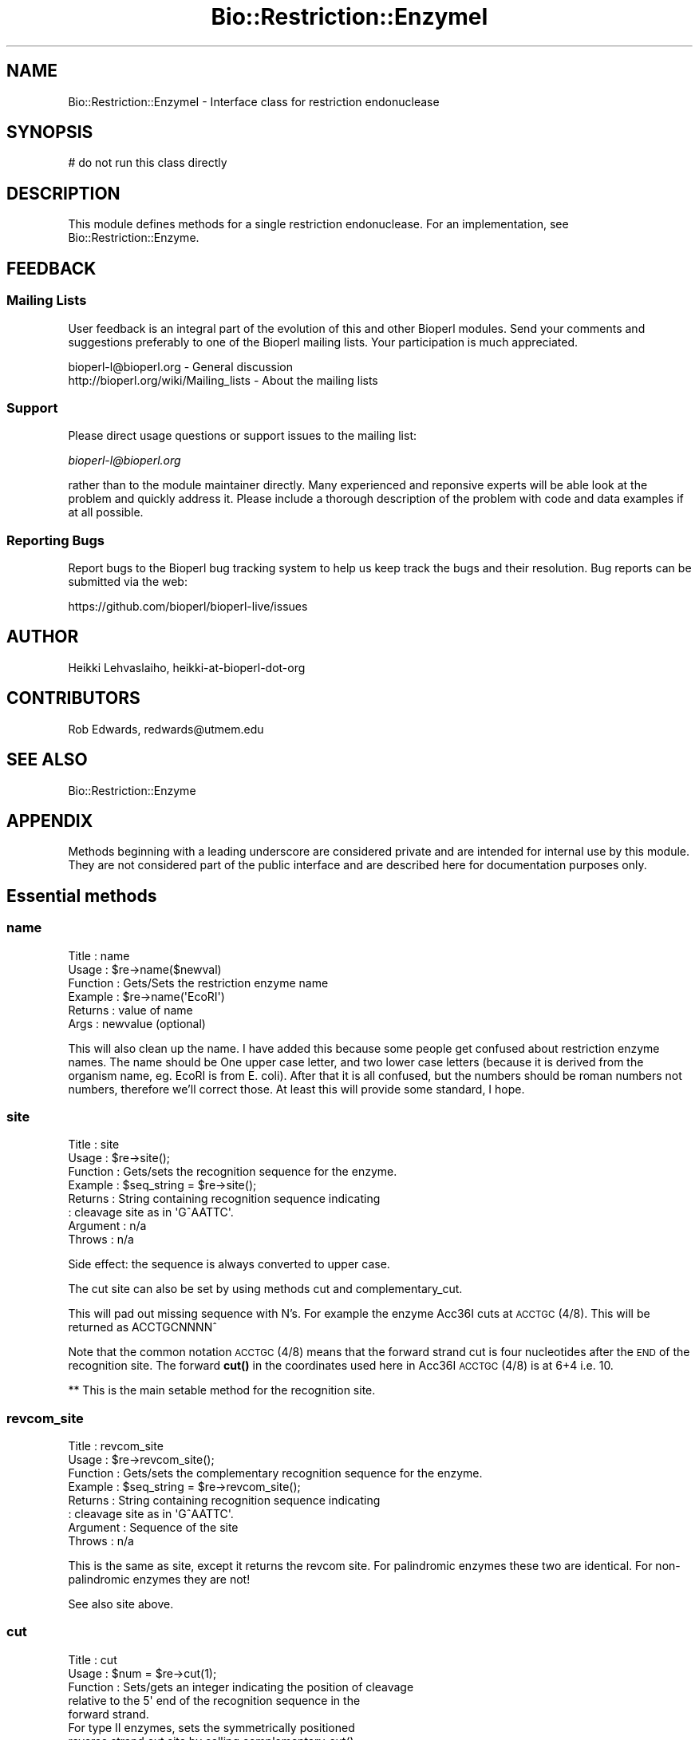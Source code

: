 .\" Automatically generated by Pod::Man 4.11 (Pod::Simple 3.35)
.\"
.\" Standard preamble:
.\" ========================================================================
.de Sp \" Vertical space (when we can't use .PP)
.if t .sp .5v
.if n .sp
..
.de Vb \" Begin verbatim text
.ft CW
.nf
.ne \\$1
..
.de Ve \" End verbatim text
.ft R
.fi
..
.\" Set up some character translations and predefined strings.  \*(-- will
.\" give an unbreakable dash, \*(PI will give pi, \*(L" will give a left
.\" double quote, and \*(R" will give a right double quote.  \*(C+ will
.\" give a nicer C++.  Capital omega is used to do unbreakable dashes and
.\" therefore won't be available.  \*(C` and \*(C' expand to `' in nroff,
.\" nothing in troff, for use with C<>.
.tr \(*W-
.ds C+ C\v'-.1v'\h'-1p'\s-2+\h'-1p'+\s0\v'.1v'\h'-1p'
.ie n \{\
.    ds -- \(*W-
.    ds PI pi
.    if (\n(.H=4u)&(1m=24u) .ds -- \(*W\h'-12u'\(*W\h'-12u'-\" diablo 10 pitch
.    if (\n(.H=4u)&(1m=20u) .ds -- \(*W\h'-12u'\(*W\h'-8u'-\"  diablo 12 pitch
.    ds L" ""
.    ds R" ""
.    ds C` ""
.    ds C' ""
'br\}
.el\{\
.    ds -- \|\(em\|
.    ds PI \(*p
.    ds L" ``
.    ds R" ''
.    ds C`
.    ds C'
'br\}
.\"
.\" Escape single quotes in literal strings from groff's Unicode transform.
.ie \n(.g .ds Aq \(aq
.el       .ds Aq '
.\"
.\" If the F register is >0, we'll generate index entries on stderr for
.\" titles (.TH), headers (.SH), subsections (.SS), items (.Ip), and index
.\" entries marked with X<> in POD.  Of course, you'll have to process the
.\" output yourself in some meaningful fashion.
.\"
.\" Avoid warning from groff about undefined register 'F'.
.de IX
..
.nr rF 0
.if \n(.g .if rF .nr rF 1
.if (\n(rF:(\n(.g==0)) \{\
.    if \nF \{\
.        de IX
.        tm Index:\\$1\t\\n%\t"\\$2"
..
.        if !\nF==2 \{\
.            nr % 0
.            nr F 2
.        \}
.    \}
.\}
.rr rF
.\"
.\" Accent mark definitions (@(#)ms.acc 1.5 88/02/08 SMI; from UCB 4.2).
.\" Fear.  Run.  Save yourself.  No user-serviceable parts.
.    \" fudge factors for nroff and troff
.if n \{\
.    ds #H 0
.    ds #V .8m
.    ds #F .3m
.    ds #[ \f1
.    ds #] \fP
.\}
.if t \{\
.    ds #H ((1u-(\\\\n(.fu%2u))*.13m)
.    ds #V .6m
.    ds #F 0
.    ds #[ \&
.    ds #] \&
.\}
.    \" simple accents for nroff and troff
.if n \{\
.    ds ' \&
.    ds ` \&
.    ds ^ \&
.    ds , \&
.    ds ~ ~
.    ds /
.\}
.if t \{\
.    ds ' \\k:\h'-(\\n(.wu*8/10-\*(#H)'\'\h"|\\n:u"
.    ds ` \\k:\h'-(\\n(.wu*8/10-\*(#H)'\`\h'|\\n:u'
.    ds ^ \\k:\h'-(\\n(.wu*10/11-\*(#H)'^\h'|\\n:u'
.    ds , \\k:\h'-(\\n(.wu*8/10)',\h'|\\n:u'
.    ds ~ \\k:\h'-(\\n(.wu-\*(#H-.1m)'~\h'|\\n:u'
.    ds / \\k:\h'-(\\n(.wu*8/10-\*(#H)'\z\(sl\h'|\\n:u'
.\}
.    \" troff and (daisy-wheel) nroff accents
.ds : \\k:\h'-(\\n(.wu*8/10-\*(#H+.1m+\*(#F)'\v'-\*(#V'\z.\h'.2m+\*(#F'.\h'|\\n:u'\v'\*(#V'
.ds 8 \h'\*(#H'\(*b\h'-\*(#H'
.ds o \\k:\h'-(\\n(.wu+\w'\(de'u-\*(#H)/2u'\v'-.3n'\*(#[\z\(de\v'.3n'\h'|\\n:u'\*(#]
.ds d- \h'\*(#H'\(pd\h'-\w'~'u'\v'-.25m'\f2\(hy\fP\v'.25m'\h'-\*(#H'
.ds D- D\\k:\h'-\w'D'u'\v'-.11m'\z\(hy\v'.11m'\h'|\\n:u'
.ds th \*(#[\v'.3m'\s+1I\s-1\v'-.3m'\h'-(\w'I'u*2/3)'\s-1o\s+1\*(#]
.ds Th \*(#[\s+2I\s-2\h'-\w'I'u*3/5'\v'-.3m'o\v'.3m'\*(#]
.ds ae a\h'-(\w'a'u*4/10)'e
.ds Ae A\h'-(\w'A'u*4/10)'E
.    \" corrections for vroff
.if v .ds ~ \\k:\h'-(\\n(.wu*9/10-\*(#H)'\s-2\u~\d\s+2\h'|\\n:u'
.if v .ds ^ \\k:\h'-(\\n(.wu*10/11-\*(#H)'\v'-.4m'^\v'.4m'\h'|\\n:u'
.    \" for low resolution devices (crt and lpr)
.if \n(.H>23 .if \n(.V>19 \
\{\
.    ds : e
.    ds 8 ss
.    ds o a
.    ds d- d\h'-1'\(ga
.    ds D- D\h'-1'\(hy
.    ds th \o'bp'
.    ds Th \o'LP'
.    ds ae ae
.    ds Ae AE
.\}
.rm #[ #] #H #V #F C
.\" ========================================================================
.\"
.IX Title "Bio::Restriction::EnzymeI 3"
.TH Bio::Restriction::EnzymeI 3 "2022-04-18" "perl v5.30.0" "User Contributed Perl Documentation"
.\" For nroff, turn off justification.  Always turn off hyphenation; it makes
.\" way too many mistakes in technical documents.
.if n .ad l
.nh
.SH "NAME"
Bio::Restriction::EnzymeI \- Interface class for restriction endonuclease
.SH "SYNOPSIS"
.IX Header "SYNOPSIS"
.Vb 1
\&  # do not run this class directly
.Ve
.SH "DESCRIPTION"
.IX Header "DESCRIPTION"
This module defines methods for a single restriction endonuclease.  For an
implementation, see Bio::Restriction::Enzyme.
.SH "FEEDBACK"
.IX Header "FEEDBACK"
.SS "Mailing Lists"
.IX Subsection "Mailing Lists"
User feedback is an integral part of the evolution of this and other
Bioperl modules. Send your comments and suggestions preferably to one
of the Bioperl mailing lists. Your participation is much appreciated.
.PP
.Vb 2
\&  bioperl\-l@bioperl.org                  \- General discussion
\&  http://bioperl.org/wiki/Mailing_lists  \- About the mailing lists
.Ve
.SS "Support"
.IX Subsection "Support"
Please direct usage questions or support issues to the mailing list:
.PP
\&\fIbioperl\-l@bioperl.org\fR
.PP
rather than to the module maintainer directly. Many experienced and 
reponsive experts will be able look at the problem and quickly 
address it. Please include a thorough description of the problem 
with code and data examples if at all possible.
.SS "Reporting Bugs"
.IX Subsection "Reporting Bugs"
Report bugs to the Bioperl bug tracking system to help us keep track
the bugs and their resolution. Bug reports can be submitted via the
web:
.PP
.Vb 1
\&  https://github.com/bioperl/bioperl\-live/issues
.Ve
.SH "AUTHOR"
.IX Header "AUTHOR"
Heikki Lehvaslaiho, heikki-at-bioperl-dot-org
.SH "CONTRIBUTORS"
.IX Header "CONTRIBUTORS"
Rob Edwards, redwards@utmem.edu
.SH "SEE ALSO"
.IX Header "SEE ALSO"
Bio::Restriction::Enzyme
.SH "APPENDIX"
.IX Header "APPENDIX"
Methods beginning with a leading underscore are considered private and
are intended for internal use by this module. They are not considered
part of the public interface and are described here for documentation
purposes only.
.SH "Essential methods"
.IX Header "Essential methods"
.SS "name"
.IX Subsection "name"
.Vb 6
\& Title    : name
\& Usage    : $re\->name($newval)
\& Function : Gets/Sets the restriction enzyme name
\& Example  : $re\->name(\*(AqEcoRI\*(Aq)
\& Returns  : value of name
\& Args     : newvalue (optional)
.Ve
.PP
This will also clean up the name. I have added this because some
people get confused about restriction enzyme names.  The name should
be One upper case letter, and two lower case letters (because it is
derived from the organism name, eg.  EcoRI is from E. coli). After
that it is all confused, but the numbers should be roman numbers not
numbers, therefore we'll correct those. At least this will provide
some standard, I hope.
.SS "site"
.IX Subsection "site"
.Vb 8
\& Title     : site
\& Usage     : $re\->site();
\& Function  : Gets/sets the recognition sequence for the enzyme.
\& Example   : $seq_string = $re\->site();
\& Returns   : String containing recognition sequence indicating
\&           : cleavage site as in  \*(AqG^AATTC\*(Aq.
\& Argument  : n/a
\& Throws    : n/a
.Ve
.PP
Side effect: the sequence is always converted to upper case.
.PP
The cut site can also be set by using methods cut and
complementary_cut.
.PP
This will pad out missing sequence with N's. For example the enzyme
Acc36I cuts at \s-1ACCTGC\s0(4/8). This will be returned as ACCTGCNNNN^
.PP
Note that the common notation \s-1ACCTGC\s0(4/8) means that the forward
strand cut is four nucleotides after the \s-1END\s0 of the recognition
site. The forward \fBcut()\fR in the coordinates used here in Acc36I
\&\s-1ACCTGC\s0(4/8) is at 6+4 i.e. 10.
.PP
** This is the main setable method for the recognition site.
.SS "revcom_site"
.IX Subsection "revcom_site"
.Vb 8
\& Title     : revcom_site
\& Usage     : $re\->revcom_site();
\& Function  : Gets/sets the complementary recognition sequence for the enzyme.
\& Example   : $seq_string = $re\->revcom_site();
\& Returns   : String containing recognition sequence indicating
\&           : cleavage site as in  \*(AqG^AATTC\*(Aq.
\& Argument  : Sequence of the site
\& Throws    : n/a
.Ve
.PP
This is the same as site, except it returns the revcom site. For
palindromic enzymes these two are identical. For non-palindromic
enzymes they are not!
.PP
See also site above.
.SS "cut"
.IX Subsection "cut"
.Vb 5
\& Title     : cut
\& Usage     : $num = $re\->cut(1);
\& Function  : Sets/gets an integer indicating the position of cleavage
\&             relative to the 5\*(Aq end of the recognition sequence in the
\&             forward strand.
\&
\&             For type II enzymes, sets the symmetrically positioned
\&             reverse strand cut site by calling complementary_cut().
\&
\& Returns   : Integer, 0 if not set
\& Argument  : an integer for the forward strand cut site (optional)
.Ve
.PP
Note that the common notation \s-1ACCTGC\s0(4/8) means that the forward
strand cut is four nucleotides after the \s-1END\s0 of the recognition
site. The forward cut in the coordinates used here in Acc36I
\&\s-1ACCTGC\s0(4/8) is at 6+4 i.e. 10.
.PP
Note that \s-1REBASE\s0 uses notation where cuts within symmetic sites are
marked by '^' within the forward sequence but if the site is
asymmetric the parenthesis syntax is used where numbering \s-1ALWAYS\s0
starts from last nucleotide in the forward strand. That's why AciI has
a site usually written as \s-1CCGC\s0(\-3/\-1) actualy cuts in
.PP
.Vb 2
\&  C^C G C
\&  G G C^G
.Ve
.PP
In our notation, these locations are 1 and 3.
.PP
The cuts locations in the notation used are relative to the first
(non-N) nucleotide of the reported forward strand of the recognition
sequence. The following diagram numbers the phosphodiester bonds
(marked by + ) which can be cut by the restriction enzymes:
.PP
.Vb 3
\&                           1   2   3   4   5   6   7   8  ...
\&     N + N + N + N + N + G + A + C + T + G + G + N + N + N
\&  ... \-5  \-4  \-3  \-2  \-1
.Ve
.SS "complementary_cut"
.IX Subsection "complementary_cut"
.Vb 7
\& Title     : complementary_cut
\& Usage     : $num = $re\->complementary_cut(\*(Aq1\*(Aq);
\& Function  : Sets/Gets an integer indicating the position of cleavage
\&           : on the reverse strand of the restriction site.
\& Returns   : Integer
\& Argument  : An integer (optional)
\& Throws    : Exception if argument is non\-numeric.
.Ve
.PP
This method determines the cut on the reverse strand of the sequence.
For most enzymes this will be within the sequence, and will be set
automatically based on the forward strand cut, but it need not be.
.PP
\&\fBNote\fR that the returned location indicates the location \s-1AFTER\s0 the
first non-N site nucleotide in the \s-1FORWARD\s0 strand.
.SH "Read only (usually) recognition site descriptive methods"
.IX Header "Read only (usually) recognition site descriptive methods"
.SS "type"
.IX Subsection "type"
.Vb 5
\& Title     : type
\& Usage     : $re\->type();
\& Function  : Get/set the restriction system type
\& Returns   : 
\& Argument  : optional type: (\*(AqI\*(Aq|II|III)
.Ve
.PP
Restriction enzymes have been catezorized into three types. Some
\&\s-1REBASE\s0 formats give the type, but the following rules can be used to
classify the known enzymes:
.IP "1." 4
Bipartite site (with 6\-8 Ns in the middle and the cut site
is > 50 nt away) => type I
.IP "2." 4
Site length < 3  => type I
.IP "3." 4
5\-6 asymmetric site and cuts >20 nt away => type \s-1III\s0
.IP "4." 4
All other  => type \s-1II\s0
.PP
There are some enzymes in \s-1REBASE\s0 which have bipartite recognition site
and cat far from the site but are still classified as type I. I've no
idea if this is really so.
.SS "seq"
.IX Subsection "seq"
.Vb 8
\& Title     : seq
\& Usage     : $re\->seq();
\& Function  : Get the Bio::PrimarySeq.pm object representing
\&           : the recognition sequence
\& Returns   : A Bio::PrimarySeq object representing the
\&             enzyme recognition site
\& Argument  : n/a
\& Throws    : n/a
.Ve
.SS "string"
.IX Subsection "string"
.Vb 7
\& Title     : string
\& Usage     : $re\->string();
\& Function  : Get a string representing the recognition sequence.
\& Returns   : String. Does NOT contain a  \*(Aq^\*(Aq representing the cut location
\&             as returned by the site() method.
\& Argument  : n/a
\& Throws    : n/a
.Ve
.SS "revcom"
.IX Subsection "revcom"
.Vb 7
\& Title     : revcom
\& Usage     : $re\->revcom();
\& Function  : Get a string representing the reverse complement of
\&           : the recognition sequence.
\& Returns   : String
\& Argument  : n/a
\& Throws    : n/a
.Ve
.SS "recognition_length"
.IX Subsection "recognition_length"
.Vb 7
\& Title     : recognition_length
\& Usage     : $re\->recognition_length();
\& Function  : Get the length of the RECOGNITION sequence.
\&             This is the total recognition sequence,
\&             inluding the ambiguous codes.
\& Returns   : An integer
\& Argument  : Nothing
.Ve
.PP
See also: non_ambiguous_length
.SS "non_ambiguous_length"
.IX Subsection "non_ambiguous_length"
.Vb 7
\& Title     : non_ambiguous_length
\& Usage     : $re\->non_ambiguous_length();
\& Function  : Get the nonambiguous length of the RECOGNITION sequence.
\&             This is the total recognition sequence,
\&             excluding the ambiguous codes.
\& Returns   : An integer
\& Argument  : Nothing
.Ve
.PP
See also: non_ambiguous_length
.SS "cutter"
.IX Subsection "cutter"
.Vb 3
\& Title    : cutter
\& Usage    : $re\->cutter
\& Function : Returns the "cutter" value of the recognition site.
\&
\&            This is a value relative to site length and lack of
\&            ambiguity codes. Hence: \*(AqRCATGY\*(Aq is a five (5) cutter site
\&            and \*(AqCCTNAGG\*(Aq a six cutter
\&
\&            This measure correlates to the frequency of the enzyme
\&            cuts much better than plain recognition site length.
\&
\& Example  : $re\->cutter
\& Returns  : integer or float number
\& Args     : none
.Ve
.PP
Why is this better than just stripping the ambiguous codes? Think about
it like this: You have a random sequence; all nucleotides are equally
probable. You have a four nucleotide re site. The probability of that
site finding a match is one out of 4^4 or 256, meaning that on average
a four cutter finds a match every 256 nucleotides. For a six cutter,
the average fragment length is 4^6 or 4096. In the case of ambiguity
codes the chances are finding the match are better: an R (A|T) has 1/2
chance of finding a match in a random sequence. Therefore, for \s-1RGCGCY\s0
the probability is one out of (2*4*4*4*4*2) which exactly the same as
for a five cutter! Cutter, although it can have non-integer values
turns out to be a useful and simple measure.
.PP
From bug 2178: \s-1VHDB\s0 are ambiguity symbols that match three different
nucleotides, so they contribute less to the effective recognition sequence
length than e.g. Y which matches only two nucleotides. A symbol which matches n
of the 4 nucleotides has an effective length of 1 \- log(n) / \fBlog\fR\|(4).
.SS "is_palindromic"
.IX Subsection "is_palindromic"
.Vb 7
\& Title     : is_palindromic
\& Usage     : $re\->is_palindromic();
\& Function  : Determines if the recognition sequence is palindromic
\&           : for the current restriction enzyme.
\& Returns   : Boolean
\& Argument  : n/a
\& Throws    : n/a
.Ve
.PP
A palindromic site (EcoRI):
.PP
.Vb 2
\&  5\-GAATTC\-3
\&  3\-CTTAAG\-5
.Ve
.SS "overhang"
.IX Subsection "overhang"
.Vb 6
\& Title     : overhang
\& Usage     : $re\->overhang();
\& Function  : Determines the overhang of the restriction enzyme
\& Returns   : "5\*(Aq", "3\*(Aq", "blunt" of undef
\& Argument  : n/a
\& Throws    : n/a
.Ve
.PP
A blunt site in SmaI returns \f(CW\*(C`blunt\*(C'\fR
.PP
.Vb 2
\&  5\*(Aq C C C^G G G 3\*(Aq
\&  3\*(Aq G G G^C C C 5\*(Aq
.Ve
.PP
A 5' overhang in EcoRI returns \f(CW\*(C`5\*(Aq\*(C'\fR
.PP
.Vb 2
\&  5\*(Aq G^A A T T C 3\*(Aq
\&  3\*(Aq C T T A A^G 5\*(Aq
.Ve
.PP
A 3' overhang in KpnI returns \f(CW\*(C`3\*(Aq\*(C'\fR
.PP
.Vb 2
\&  5\*(Aq G G T A C^C 3\*(Aq
\&  3\*(Aq C^C A T G G 5\*(Aq
.Ve
.SS "overhang_seq"
.IX Subsection "overhang_seq"
.Vb 6
\& Title     : overhang_seq
\& Usage     : $re\->overhang_seq();
\& Function  : Determines the overhang sequence of the restriction enzyme
\& Returns   : a Bio::LocatableSeq
\& Argument  : n/a
\& Throws    : n/a
.Ve
.PP
I do not think it is necessary to create a seq object of these. (Heikki)
.PP
Note: returns empty string for blunt sequences and undef for ones that
we don't know.  Compare these:
.PP
A blunt site in SmaI returns empty string
.PP
.Vb 2
\&  5\*(Aq C C C^G G G 3\*(Aq
\&  3\*(Aq G G G^C C C 5\*(Aq
.Ve
.PP
A 5' overhang in EcoRI returns \f(CW\*(C`AATT\*(C'\fR
.PP
.Vb 2
\&  5\*(Aq G^A A T T C 3\*(Aq
\&  3\*(Aq C T T A A^G 5\*(Aq
.Ve
.PP
A 3' overhang in KpnI returns \f(CW\*(C`GTAC\*(C'\fR
.PP
.Vb 2
\&  5\*(Aq G G T A C^C 3\*(Aq
\&  3\*(Aq C^C A T G G 5\*(Aq
.Ve
.PP
Note that you need to use method overhang to decide
whether it is a 5' or 3' overhang!!!
.PP
Note: The overhang stuff does not work if the site is asymmetric! Rethink!
.SS "compatible_ends"
.IX Subsection "compatible_ends"
.Vb 8
\& Title     : compatible_ends
\& Usage     : $re\->compatible_ends($re2);
\& Function  : Determines if the two restriction enzyme cut sites
\&              have compatible ends.
\& Returns   : 0 if not, 1 if only one pair ends match, 2 if both ends.
\& Argument  : a Bio::Restriction::Enzyme
\& Throws    : unless the argument is a Bio::Resriction::Enzyme and
\&             if there are Ns in the ovarhangs
.Ve
.PP
In case of type \s-1II\s0 enzymes which which cut symmetrically, this
function can be considered to return a boolean value.
.SS "is_ambiguous"
.IX Subsection "is_ambiguous"
.Vb 6
\& Title     : is_ambiguous
\& Usage     : $re\->is_ambiguous();
\& Function  : Determines if the restriction enzyme contains ambiguous sequences
\& Returns   : Boolean
\& Argument  : n/a
\& Throws    : n/a
.Ve
.SS "Additional methods from Rebase"
.IX Subsection "Additional methods from Rebase"
.SS "is_prototype"
.IX Subsection "is_prototype"
.Vb 6
\& Title    : is_prototype
\& Usage    : $re\->is_prototype
\& Function : Get/Set method for finding out if this enzyme is a prototype
\& Example  : $re\->is_prototype(1)
\& Returns  : Boolean
\& Args     : none
.Ve
.PP
Prototype enzymes are the most commonly available and usually first
enzymes discoverd that have the same recognition site. Using only
prototype enzymes in restriciton analysis avoids redundacy and
speeds things up.
.SS "prototype_name"
.IX Subsection "prototype_name"
.Vb 7
\& Title    : prototype_name
\& Usage    : $re\->prototype_name
\& Function : Get/Set method for the name of prototype for
\&            this enzyme\*(Aqs recognition site
\& Example  : $re\->prototype_name(1)
\& Returns  : prototype enzyme name string or an empty string
\& Args     : optional prototype enzyme name string
.Ve
.PP
If the enzyme itself is the protype, its own name is returned.  Not to
confuse the negative result with an unset value, use method
is_prototype.
.PP
This method is called \fIprototype_name\fR rather than \fIprototype\fR,
because it returns a string rather than on object.
.SS "isoschizomers"
.IX Subsection "isoschizomers"
.Vb 8
\& Title     : isoschizomers
\& Usage     : $re\->isoschizomers(@list);
\& Function  : Gets/Sets a list of known isoschizomers (enzymes that
\&             recognize the same site, but don\*(Aqt necessarily cut at
\&             the same position).
\& Arguments : A reference to an array that contains the isoschizomers
\& Returns   : A reference to an array of the known isoschizomers or 0
\&             if not defined.
.Ve
.PP
Added for compatibility to \s-1REBASE\s0
.SS "purge_isoschizomers"
.IX Subsection "purge_isoschizomers"
.Vb 5
\& Title     : purge_isoschizomers
\& Usage     : $re\->purge_isoschizomers();
\& Function  : Purges the set of isoschizomers for this enzyme
\& Arguments : 
\& Returns   : 1
.Ve
.SS "methylation_sites"
.IX Subsection "methylation_sites"
.Vb 7
\& Title     : methylation_sites
\& Usage     : $re\->methylation_sites(\e%sites);
\& Function  : Gets/Sets known methylation sites (positions on the sequence
\&             that get modified to promote or prevent cleavage).
\& Arguments : A reference to a hash that contains the methylation sites
\& Returns   : A reference to a hash of the methylation sites or
\&             an empty string if not defined.
.Ve
.PP
There are three types of methylation sites:
.IP "\(bu" 3
(6) = N6\-methyladenosine
.IP "\(bu" 3
(5) = 5\-methylcytosine
.IP "\(bu" 3
(4) = N4\-methylcytosine
.PP
These are stored as 6, 5, and 4 respectively.  The hash has the
sequence position as the key and the type of methylation as the value.
A negative number in the sequence position indicates that the \s-1DNA\s0 is
methylated on the complementary strand.
.PP
Note that in \s-1REBASE,\s0 the methylation positions are given 
Added for compatibility to \s-1REBASE.\s0
.SS "purge_methylation_sites"
.IX Subsection "purge_methylation_sites"
.Vb 5
\& Title     : purge_methylation_sites
\& Usage     : $re\->purge_methylation_sites();
\& Function  : Purges the set of methylation_sites for this enzyme
\& Arguments : 
\& Returns   :
.Ve
.SS "microbe"
.IX Subsection "microbe"
.Vb 5
\& Title     : microbe
\& Usage     : $re\->microbe($microbe);
\& Function  : Gets/Sets microorganism where the restriction enzyme was found
\& Arguments : A scalar containing the microbes name
\& Returns   : A scalar containing the microbes name or 0 if not defined
.Ve
.PP
Added for compatibility to \s-1REBASE\s0
.SS "source"
.IX Subsection "source"
.Vb 5
\& Title     : source
\& Usage     : $re\->source(\*(AqRob Edwards\*(Aq);
\& Function  : Gets/Sets the person who provided the enzyme
\& Arguments : A scalar containing the persons name
\& Returns   : A scalar containing the persons name or 0 if not defined
.Ve
.PP
Added for compatibility to \s-1REBASE\s0
.SS "vendors"
.IX Subsection "vendors"
.Vb 8
\& Title     : vendors
\& Usage     : $re\->vendor(@list_of_companies);
\& Function  : Gets/Sets the a list of companies that you can get the enzyme from.
\&             Also sets the commercially_available boolean
\& Arguments : A reference to an array containing the names of companies
\&             that you can get the enzyme from
\& Returns   : A reference to an array containing the names of companies
\&             that you can get the enzyme from
.Ve
.PP
Added for compatibility to \s-1REBASE\s0
.SS "purge_vendors"
.IX Subsection "purge_vendors"
.Vb 5
\& Title     : purge_vendors
\& Usage     : $re\->purge_references();
\& Function  : Purges the set of references for this enzyme
\& Arguments : 
\& Returns   :
.Ve
.SS "vendor"
.IX Subsection "vendor"
.Vb 8
\& Title     : vendor
\& Usage     : $re\->vendor(@list_of_companies);
\& Function  : Gets/Sets the a list of companies that you can get the enzyme from.
\&             Also sets the commercially_available boolean
\& Arguments : A reference to an array containing the names of companies
\&             that you can get the enzyme from
\& Returns   : A reference to an array containing the names of companies
\&             that you can get the enzyme from
.Ve
.PP
Added for compatibility to \s-1REBASE\s0
.SS "references"
.IX Subsection "references"
.Vb 5
\& Title     : references
\& Usage     : $re\->references(string);
\& Function  : Gets/Sets the references for this enzyme
\& Arguments : an array of string reference(s) (optional)
\& Returns   : an array of references
.Ve
.PP
Use purge_references to reset the list of references
.PP
This should be a Bio::Biblio or Bio::Annotation::Reference object, but its not (yet)
.SS "purge_references"
.IX Subsection "purge_references"
.Vb 5
\& Title     : purge_references
\& Usage     : $re\->purge_references();
\& Function  : Purges the set of references for this enzyme
\& Arguments : 
\& Returns   : 1
.Ve
.SS "clone"
.IX Subsection "clone"
.Vb 5
\& Title     : clone
\& Usage     : $re\->clone
\& Function  : Deep copy of the object
\& Arguments : \-
\& Returns   : new Bio::Restriction::EnzymeI object
.Ve
.PP
This works as long as the object is a clean in-memory object using
scalars, arrays and hashes. You have been warned.
.PP
If you have module Storable, it is used, otherwise local code is used.
Todo: local code cuts circular references.
